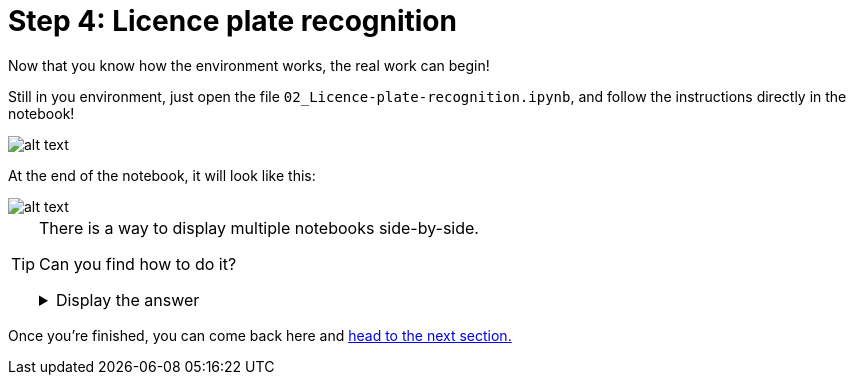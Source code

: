 :doctype: book
:nav_order: 3

= Step 4: Licence plate recognition

Now that you know how the environment works, the real work can begin!

Still in you environment, just open the file `02_Licence-plate-recognition.ipynb`, and follow the instructions directly in the notebook!

image::notebook_lpr.png[alt text]

At the end of the notebook, it will look like this:

image::lpr_result.png[alt text]


[TIP]
====
There is a way to display multiple notebooks side-by-side.

Can you find how to do it?

+++ <details><summary> +++
Display the answer
+++ </summary><div> +++

* Click on the notebook **tab** (where its name is displayed)
* Then, **drag** it to the side, or to the bottom.

+++ </div></details> +++

====




Once you're finished, you can come back here and xref:05-model-api.adoc[head to the next section.]


